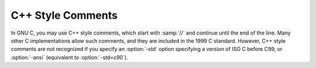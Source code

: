 ..
  Copyright 1988-2022 Free Software Foundation, Inc.
  This is part of the GCC manual.
  For copying conditions, see the copyright.rst file.

.. index:: //, C++ comments, comments, C++ style

.. _c++-comments:

C++ Style Comments
******************

In GNU C, you may use C++ style comments, which start with :samp:`//` and
continue until the end of the line.  Many other C implementations allow
such comments, and they are included in the 1999 C standard.  However,
C++ style comments are not recognized if you specify an :option:`-std`
option specifying a version of ISO C before C99, or :option:`-ansi`
(equivalent to :option:`-std=c90`).